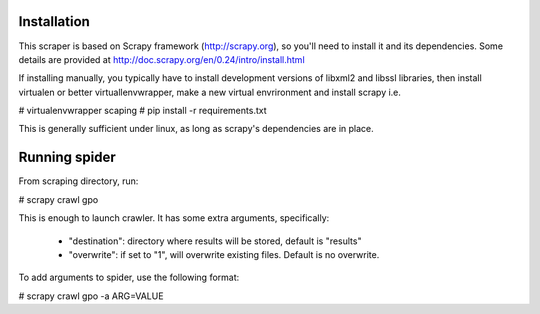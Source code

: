 Installation
============

This scraper is based on Scrapy framework (http://scrapy.org), so you'll need to install it and its dependencies. Some details are provided at http://doc.scrapy.org/en/0.24/intro/install.html

If installing manually, you typically have to install development versions of libxml2 and libssl libraries, then install virtualen or better virtuallenvwrapper, make a new virtual envrironment and install scrapy i.e.

# virtualenvwrapper scaping
# pip install -r requirements.txt

This is generally sufficient under linux, as long as scrapy's dependencies are in place.

Running spider
==============

From scraping directory, run:

# scrapy crawl gpo

This is enough to launch crawler. It has some extra arguments, specifically:

  * "destination": directory where results will be stored, default is "results"

  * "overwrite": if set to "1", will overwrite existing files. Default is no overwrite.

To add arguments to spider, use the following format:

# scrapy crawl gpo -a ARG=VALUE
